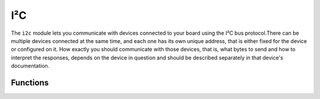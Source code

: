 I²C
***

.. py:module:: microbit.i2c

The ``i2c`` module lets you communicate with devices connected to your board
using the I²C bus protocol.There can be multiple devices connected at the same
time, and each one has its own unique address, that is either fixed for the
device or configured on it. How exactly you should communicate with those
devices, that is, what bytes to send and how to interpret the responses,
depends on the device in question and should be described separately in that
device's documentation.



Functions
=========


.. py:function:: read(addr, n, repeat=False)

    Read ``n`` bytes from the device with address ``addr``. If ``repeat`` is
    ``True``, no stop bit will be sent.


.. py:function:: write(addr, buf, repeat=False)

    Write bytes from ``buf`` to the device with address ``addr``. If ``repeat``
    is ``True``, no stop bit will be sent.
